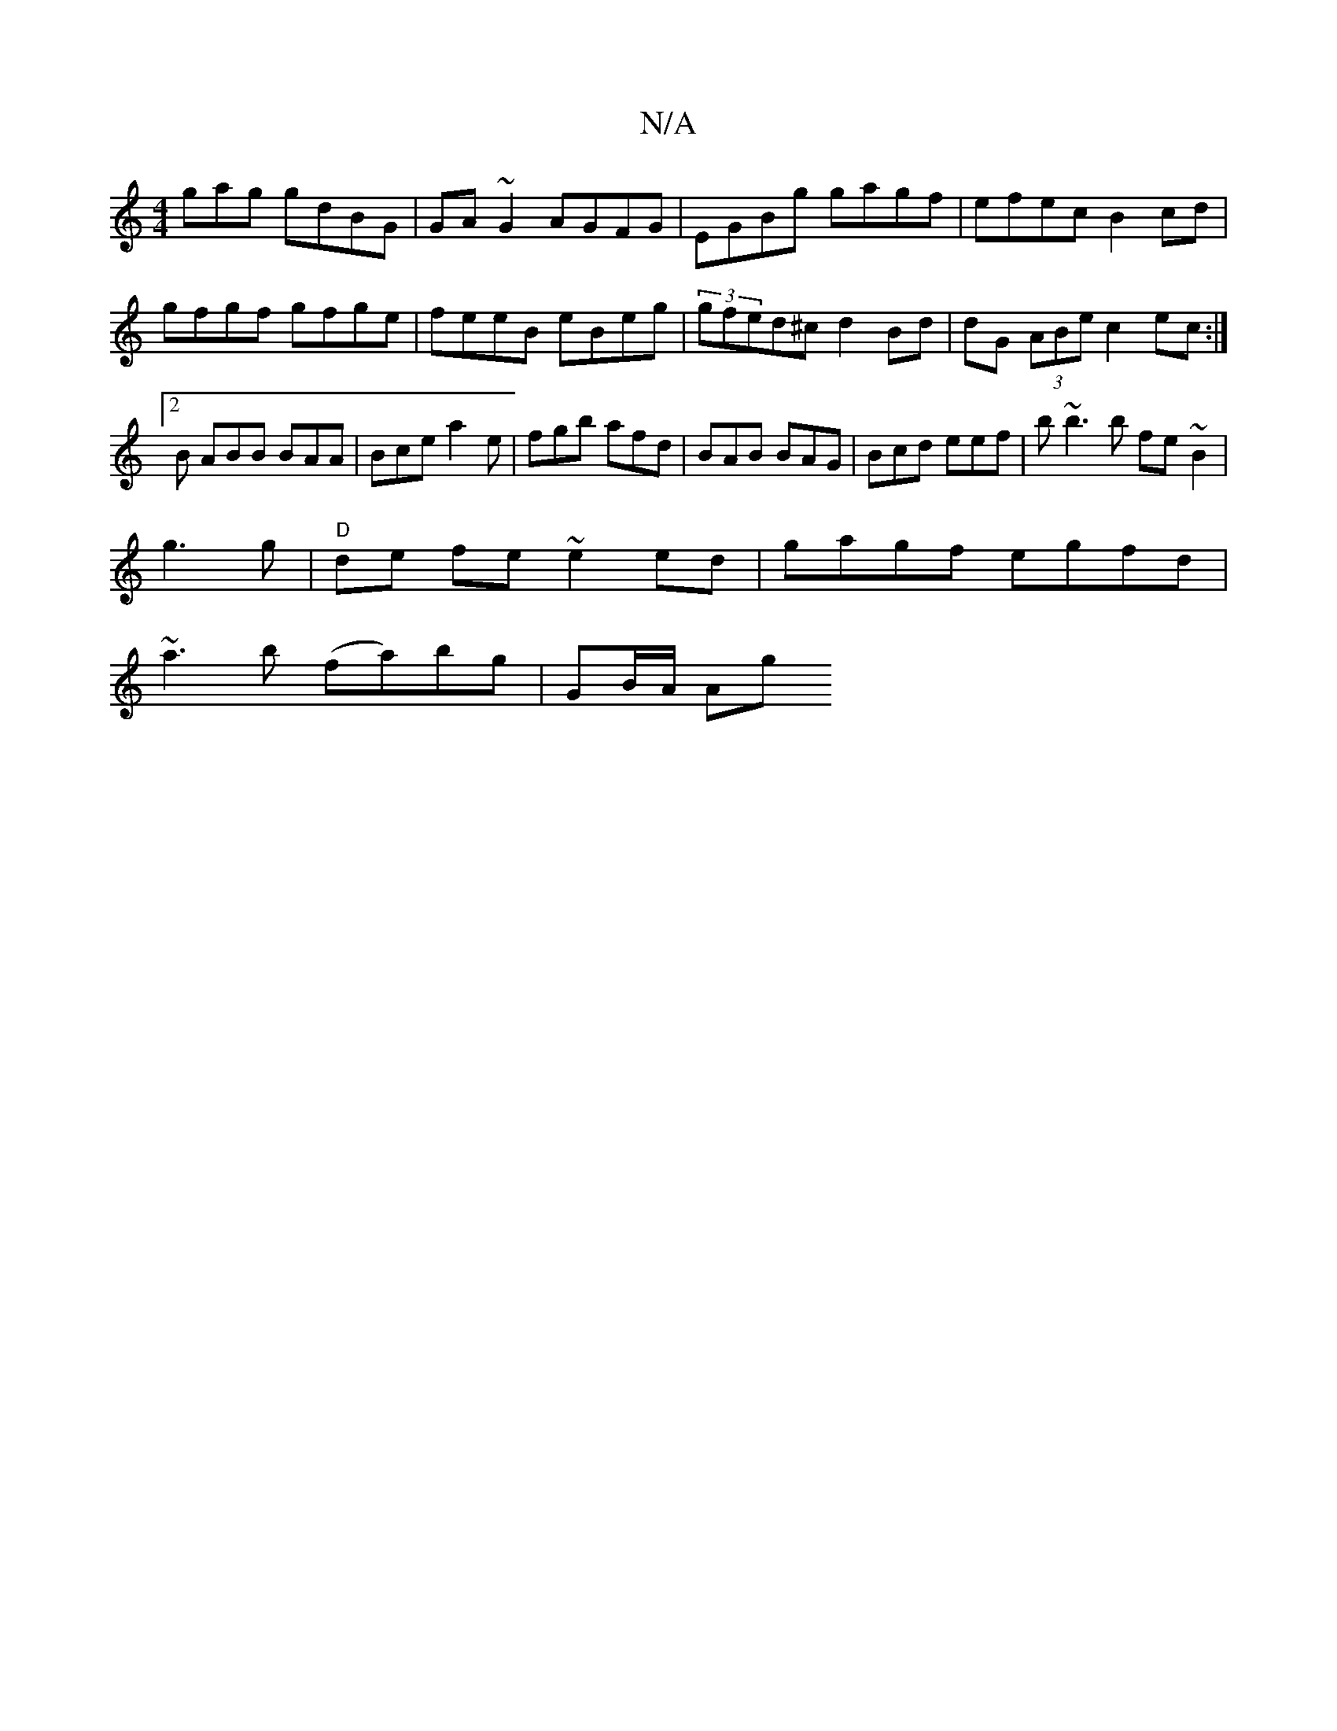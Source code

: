 X:1
T:N/A
M:4/4
R:N/A
K:Cmajor
gag gdBG|GA~G2 AGFG|EGBg gagf|efec B2cd|gfgf gfge|feeB eBeg|(3gfed^c d2 Bd|dG (3ABe c2ec :|2B ABB BAA|Bce a2e|fgb afd|BAB BAG|Bcd eef|b~b3b fe~B2|
g3g|"D"de fe ~e2 ed|gagf egfd|
~a3b (fa)bg | GB/A/ Ag